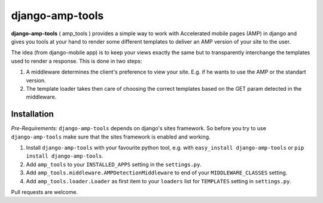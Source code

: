 ================
django-amp-tools
================

.. image:: https://travis-ci.org/shtalinberg/django-amp-tools.svg?branch=develop
    :target: https://travis-ci.org/shtalinberg/django-amp-tools

.. image:: https://img.shields.io/pypi/v/django-amp-tools.svg
    :target:  https://pypi.python.org/pypi/django-amp-tools/

.. image:: https://img.shields.io/pypi/pyversions/django-amp-tools.svg

.. image:: https://img.shields.io/badge/django-1.8%20or%20newer-green.svg

.. image:: https://img.shields.io/pypi/dm/django-amp-tools.svg
    :target:  https://pypi.python.org/pypi/django-amp-tools/


.. _introduction:

**django-amp-tools** ( amp_tools ) provides a simple way to work with Accelerated mobile pages (AMP)
in django and gives you tools at your hand to render some different templates
to deliver an AMP version of your site to the user.

The idea (from django-mobile app) is to keep your views exactly the same but to transparently
interchange the templates used to render a response. This is done in two steps:

1. A middleware determines the client's preference to view your site. E.g. if
   he wants to use the AMP or the standart version.
2. The template loader takes then care of choosing the correct templates based
   on the GET param detected in the middleware.


Installation
============

.. _installation:

*Pre-Requirements:* ``django-amp-tools`` depends on django's sites framework. So
before you try to use ``django-amp-tools`` make sure that the sites framework
is enabled and working.

1. Install ``django-amp-tools`` with your favourite python tool, e.g. with
   ``easy_install django-amp-tools`` or ``pip install django-amp-tools``.
2. Add ``amp_tools`` to your ``INSTALLED_APPS`` setting in the
   ``settings.py``.
3. Add ``amp_tools.middleware.AMPDetectionMiddleware`` to end of your
   ``MIDDLEWARE_CLASSES`` setting.
4. Add ``amp_tools.loader.Loader`` as first item to your
   ``loaders`` list for ``TEMPLATES`` setting in ``settings.py``.


Pull requests are welcome.
